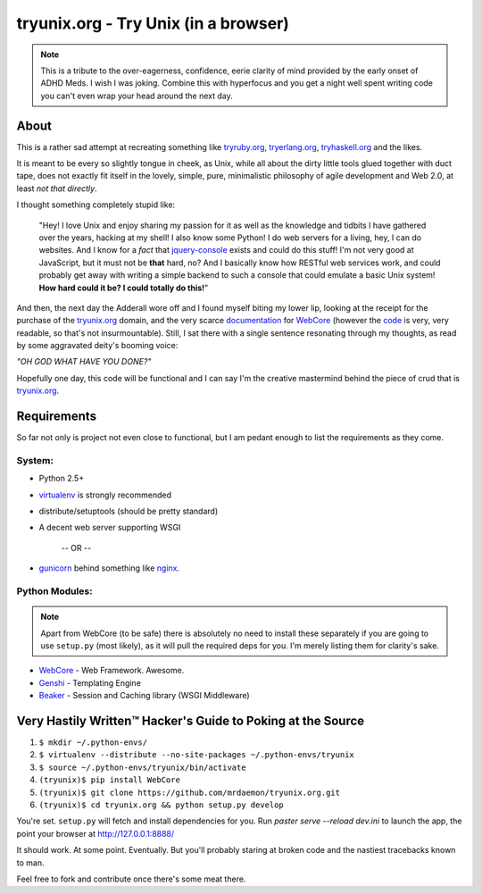tryunix.org - Try Unix (in a browser)
=====================================

.. Note:: This is a tribute to the over-eagerness,
   confidence, eerie clarity of mind provided by the early
   onset of ADHD Meds. I wish I was joking. Combine this
   with hyperfocus and you get a night well spent writing
   code you can't even wrap your head around the next day.

About
-----

This is a rather sad attempt at recreating something like
tryruby.org_, tryerlang.org_, tryhaskell.org_ and the likes.

It is meant to be every so slightly tongue in cheek, as Unix,
while all about the dirty little tools glued together with duct tape,
does not exactly fit itself in the lovely, simple, pure, minimalistic
philosophy of agile development and Web 2.0, at least *not that directly*.

I thought something completely stupid like:

  "Hey! I love Unix and enjoy sharing my passion for it as well as the knowledge 
  and tidbits I have gathered over the years, hacking at my shell! 
  I also know some Python! I do web servers for a living, hey, I can do websites.
  And I know for a *fact* that jquery-console_ exists and could do this stuff!
  I'm not very good at JavaScript, but it must not be **that** hard, no? 
  And I basically know how RESTful web services work, and could probably get 
  away with writing a simple backend to such a console that could emulate a 
  basic Unix system! **How hard could it be? I could totally do this!**"

And then, the next day the Adderall wore off and I found myself biting my lower lip, looking at the receipt for the purchase of the tryunix.org_ domain, and the very scarce documentation_ for WebCore_ (however the code_ is very, very readable, so that's not insurmountable). Still, I sat there with a single sentence resonating through my thoughts, as read by some aggravated deity's booming voice:

*"OH GOD WHAT HAVE YOU DONE?"*

Hopefully one day, this code will be functional and I can say I'm the creative mastermind behind the piece of crud that is tryunix.org_.

Requirements
-------------

So far not only is project not even close to functional, but I am pedant enough to list
the requirements as they come.

System:
~~~~~~~~
* Python 2.5+
* virtualenv_ is strongly recommended
* distribute/setuptools (should be pretty standard)
* A decent web server supporting WSGI

              -- OR --

* gunicorn_ behind something like nginx_.

Python Modules:
~~~~~~~~~~~~~~~~
.. Note:: Apart from WebCore (to be safe) there is absolutely
          no need to install these separately if you are going
          to use ``setup.py`` (most likely), as it will pull
          the required deps for you. I'm merely listing them
          for clarity's sake.

* WebCore_ - Web Framework. Awesome.
* Genshi_ - Templating Engine
* Beaker_ - Session and Caching library (WSGI Middleware)

Very Hastily Written™ Hacker's Guide to Poking at the Source
-------------------------------------------------------------

1. ``$ mkdir ~/.python-envs/``
2. ``$ virtualenv --distribute --no-site-packages ~/.python-envs/tryunix``
3. ``$ source ~/.python-envs/tryunix/bin/activate``
4. ``(tryunix)$ pip install WebCore``
5. ``(tryunix)$ git clone https://github.com/mrdaemon/tryunix.org.git``
6. ``(tryunix)$ cd tryunix.org && python setup.py develop``

You're set. ``setup.py`` will fetch and install dependencies for you. 
Run `paster serve --reload dev.ini` to launch the app,
the point your browser at http://127.0.0.1:8888/

It should work. At some point. Eventually. But you'll probably staring at broken code
and the nastiest tracebacks known to man.

Feel free to fork and contribute once there's some meat there.

.. _tryruby.org: http://tryruby.org
.. _tryhaskell.org: http://tryhaskell.org
.. _tryerlang.org: http://tryerlang.org
.. _jquery-console: https://github.com/chrisdone/jquery-console
.. _tryunix.org: http://tryunix.org

.. _virtualenv: http://pypi.python.org/pypi/virtualenv
.. _gunicorn: http://gunicorn.org/
.. _nginx: http://nginx.org/

.. _Genshi: http://genshi.edgewall.org/
.. _Beaker: http://pypi.python.org/pypi/Beaker/0.7.3

.. _WebCore: http://web-core.org/
.. _documentation: http://packages.python.org/WebCore/
.. _code: https://github.com/GothAlice/WebCore
